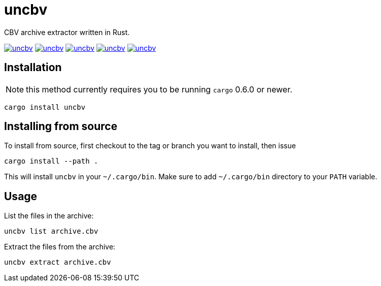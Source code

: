 = uncbv

CBV archive extractor written in Rust.

image:https://img.shields.io/travis/antoyo/uncbv.svg[link="https://travis-ci.org/antoyo/uncbv"]
image:https://img.shields.io/coveralls/antoyo/uncbv.svg[link="https://coveralls.io/github/antoyo/uncbv"]
image:https://img.shields.io/crates/v/uncbv.svg[link="https://crates.io/crates/uncbv"]
image:https://img.shields.io/crates/d/uncbv.svg[link="https://crates.io/crates/uncbv"]
image:https://img.shields.io/crates/l/uncbv.svg[link="LICENSE"]

== Installation

NOTE: this method currently requires you to be running `cargo` 0.6.0 or newer.

[source,bash]
----
cargo install uncbv
----

== Installing from source

To install from source, first checkout to the tag or branch you want to install, then issue

[source,bash]
----
cargo install --path .
----

This will install `uncbv` in your `~/.cargo/bin`. Make sure to add `~/.cargo/bin` directory to your `PATH` variable.

== Usage

List the files in the archive:

[source,bash]
----
uncbv list archive.cbv
----

Extract the files from the archive:

[source,bash]
----
uncbv extract archive.cbv
----

